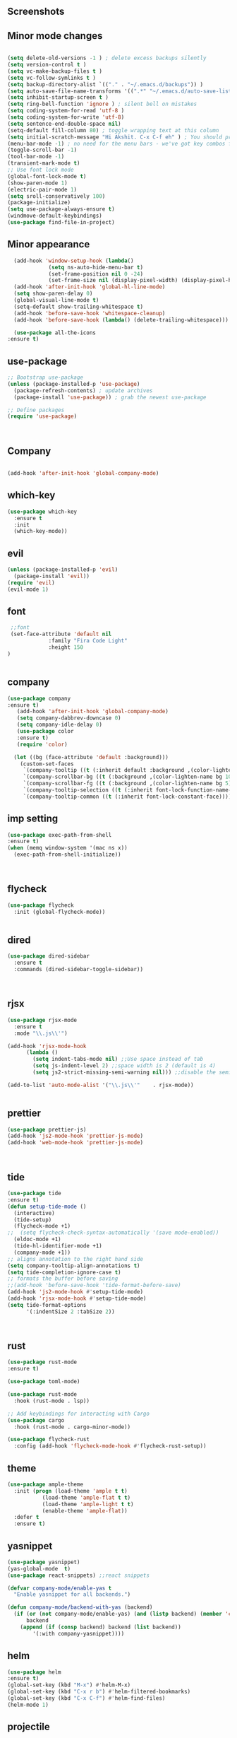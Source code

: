 ** Screenshots
   [[./screenshots/1.png]]
[[./screenshots/2.png]]
** Minor mode changes
#+BEGIN_SRC emacs-lisp

  (setq delete-old-versions -1 ) ; delete excess backups silently
  (setq version-control t )
  (setq vc-make-backup-files t )
  (setq vc-follow-symlinks t )
  (setq backup-directory-alist `(("." . "~/.emacs.d/backups")) )
  (setq auto-save-file-name-transforms '((".*" "~/.emacs.d/auto-save-list/" t)) )
  (setq inhibit-startup-screen t )
  (setq ring-bell-function 'ignore ) ; silent bell on mistakes
  (setq coding-system-for-read 'utf-8 )
  (setq coding-system-for-write 'utf-8)
  (setq sentence-end-double-space nil)
  (setq-default fill-column 80) ; toggle wrapping text at this column
  (setq initial-scratch-message "Hi Akshit. C-x C-f eh" ) ; You should probably change this
  (menu-bar-mode -1) ; no need for the menu bars - we've got key combos for that!
  (toggle-scroll-bar -1)
  (tool-bar-mode -1)
  (transient-mark-mode t)
  ;; Use font lock mode
  (global-font-lock-mode t)
  (show-paren-mode 1)
  (electric-pair-mode 1)
  (setq sroll-conservatively 100)
  (package-initialize)
  (setq use-package-always-ensure t)
  (windmove-default-keybindings)
  (use-package find-file-in-project)

#+END_SRC

** Minor appearance
#+BEGIN_SRC emacs-lisp
  (add-hook 'window-setup-hook (lambda()
			 (setq ns-auto-hide-menu-bar t)
			 (set-frame-position nil 0 -24)
			 (set-frame-size nil (display-pixel-width) (display-pixel-height) t)))
  (add-hook 'after-init-hook 'global-hl-line-mode)
  (setq show-paren-delay 0)
  (global-visual-line-mode t)
  (setq-default show-trailing-whitespace t)
  (add-hook 'before-save-hook 'whitespace-cleanup)
  (add-hook 'before-save-hook (lambda() (delete-trailing-whitespace)))

  (use-package all-the-icons
:ensure t)
#+END_SRC
** use-package
#+BEGIN_SRC emacs-lisp
  ;; Bootstrap use-package
  (unless (package-installed-p 'use-package)
    (package-refresh-contents) ; update archives
    (package-install 'use-package)) ; grab the newest use-package

  ;; Define packages
  (require 'use-package)



#+END_SRC
** Company
#+BEGIN_SRC emacs-lisp

  (add-hook 'after-init-hook 'global-company-mode)

#+END_SRC
** which-key
#+BEGIN_SRC emacs-lisp
  (use-package which-key
    :ensure t
    :init
    (which-key-mode))
#+END_SRC
** evil
#+BEGIN_SRC emacs-lisp
   (unless (package-installed-p 'evil)
     (package-install 'evil))
   (require 'evil)
   (evil-mode 1)

#+END_SRC
** font
#+BEGIN_SRC emacs-lisp
  ;;font
  (set-face-attribute 'default nil
		      :family "Fira Code Light"
		      :height 150
 )


#+END_SRC
** company
#+BEGIN_SRC emacs-lisp
(use-package company
:ensure t)
   (add-hook 'after-init-hook 'global-company-mode)
   (setq company-dabbrev-downcase 0)
   (setq company-idle-delay 0)
   (use-package color
   :ensure t)
   (require 'color)

  (let ((bg (face-attribute 'default :background)))
    (custom-set-faces
     `(company-tooltip ((t (:inherit default :background ,(color-lighten-name bg 2)))))
     `(company-scrollbar-bg ((t (:background ,(color-lighten-name bg 10)))))
     `(company-scrollbar-fg ((t (:background ,(color-lighten-name bg 5)))))
     `(company-tooltip-selection ((t (:inherit font-lock-function-name-face))))
     `(company-tooltip-common ((t (:inherit font-lock-constant-face))))))
#+END_SRC
** imp setting
#+BEGIN_SRC emacs-lisp
  (use-package exec-path-from-shell
  :ensure t)
  (when (memq window-system '(mac ns x))
    (exec-path-from-shell-initialize))



#+END_SRC
** flycheck
#+BEGIN_SRC emacs-lisp
(use-package flycheck
  :init (global-flycheck-mode))


#+END_SRC
** dired
#+BEGIN_SRC emacs-lisp
(use-package dired-sidebar
  :ensure t
  :commands (dired-sidebar-toggle-sidebar))



#+END_SRC
** rjsx
#+BEGIN_SRC emacs-lisp
(use-package rjsx-mode
  :ensure t
  :mode "\\.js\\'")

(add-hook 'rjsx-mode-hook
	  (lambda ()
	    (setq indent-tabs-mode nil) ;;Use space instead of tab
	    (setq js-indent-level 2) ;;space width is 2 (default is 4)
	    (setq js2-strict-missing-semi-warning nil))) ;;disable the semicolon warning

(add-to-list 'auto-mode-alist '("\\.js\\'"    . rjsx-mode))


#+END_SRC
** prettier
#+BEGIN_SRC emacs-lisp
(use-package prettier-js)
(add-hook 'js2-mode-hook 'prettier-js-mode)
(add-hook 'web-mode-hook 'prettier-js-mode)



#+END_SRC
** tide
#+BEGIN_SRC emacs-lisp
(use-package tide
:ensure t)
(defun setup-tide-mode ()
  (interactive)
  (tide-setup)
  (flycheck-mode +1)
;;  (setq flycheck-check-syntax-automatically '(save mode-enabled))
  (eldoc-mode +1)
  (tide-hl-identifier-mode +1)
  (company-mode +1))
;; aligns annotation to the right hand side
(setq company-tooltip-align-annotations t)
(setq tide-completion-ignore-case t)
;; formats the buffer before saving
;;(add-hook 'before-save-hook 'tide-format-before-save)
(add-hook 'js2-mode-hook #'setup-tide-mode)
(add-hook 'rjsx-mode-hook #'setup-tide-mode)
(setq tide-format-options
      '(:indentSize 2 :tabSize 2))



#+END_SRC
** rust
#+BEGIN_SRC emacs-lisp
(use-package rust-mode
:ensure t)

(use-package toml-mode)

(use-package rust-mode
  :hook (rust-mode . lsp))

;; Add keybindings for interacting with Cargo
(use-package cargo
  :hook (rust-mode . cargo-minor-mode))

(use-package flycheck-rust
  :config (add-hook 'flycheck-mode-hook #'flycheck-rust-setup))
#+END_SRC
** theme
#+BEGIN_SRC emacs-lisp
(use-package ample-theme
  :init (progn (load-theme 'ample t t)
	       (load-theme 'ample-flat t t)
	       (load-theme 'ample-light t t)
	       (enable-theme 'ample-flat))
  :defer t
  :ensure t)
#+END_SRC
** yasnippet
#+BEGIN_SRC emacs-lisp
(use-package yasnippet)
(yas-global-mode  t)
(use-package react-snippets) ;;react snippets

(defvar company-mode/enable-yas t
  "Enable yasnippet for all backends.")

(defun company-mode/backend-with-yas (backend)
  (if (or (not company-mode/enable-yas) (and (listp backend) (member 'company-yasnippet backend)))
      backend
    (append (if (consp backend) backend (list backend))
	    '(:with company-yasnippet))))

#+END_SRC
** helm
#+BEGIN_SRC emacs-lisp
(use-package helm
:ensure t)
(global-set-key (kbd "M-x") #'helm-M-x)
(global-set-key (kbd "C-x r b") #'helm-filtered-bookmarks)
(global-set-key (kbd "C-x C-f") #'helm-find-files)
(helm-mode 1)
#+END_SRC
** projectile
#+BEGIN_SRC emacs-lisp
(use-package projectile)
(projectile-mode +1)
(define-key projectile-mode-map (kbd "s-p") 'projectile-command-map)
(define-key projectile-mode-map (kbd "C-c p") 'projectile-command-map)

#+END_SRC
** dashboard
#+BEGIN_SRC emacs-lisp
(use-package page-break-lines
      :ensure t
)

(use-package dashboard
  :ensure t
  :config
  (dashboard-setup-startup-hook))

(setq dashboard-items '((recents  . 5)
			(bookmarks . 5)
			(projects . 5)
			(agenda . 5)
			(registers . 5)))
#+END_SRC
** magit
#+BEGIN_SRC emacs-lisp
(use-package magit)

#+END_SRC
